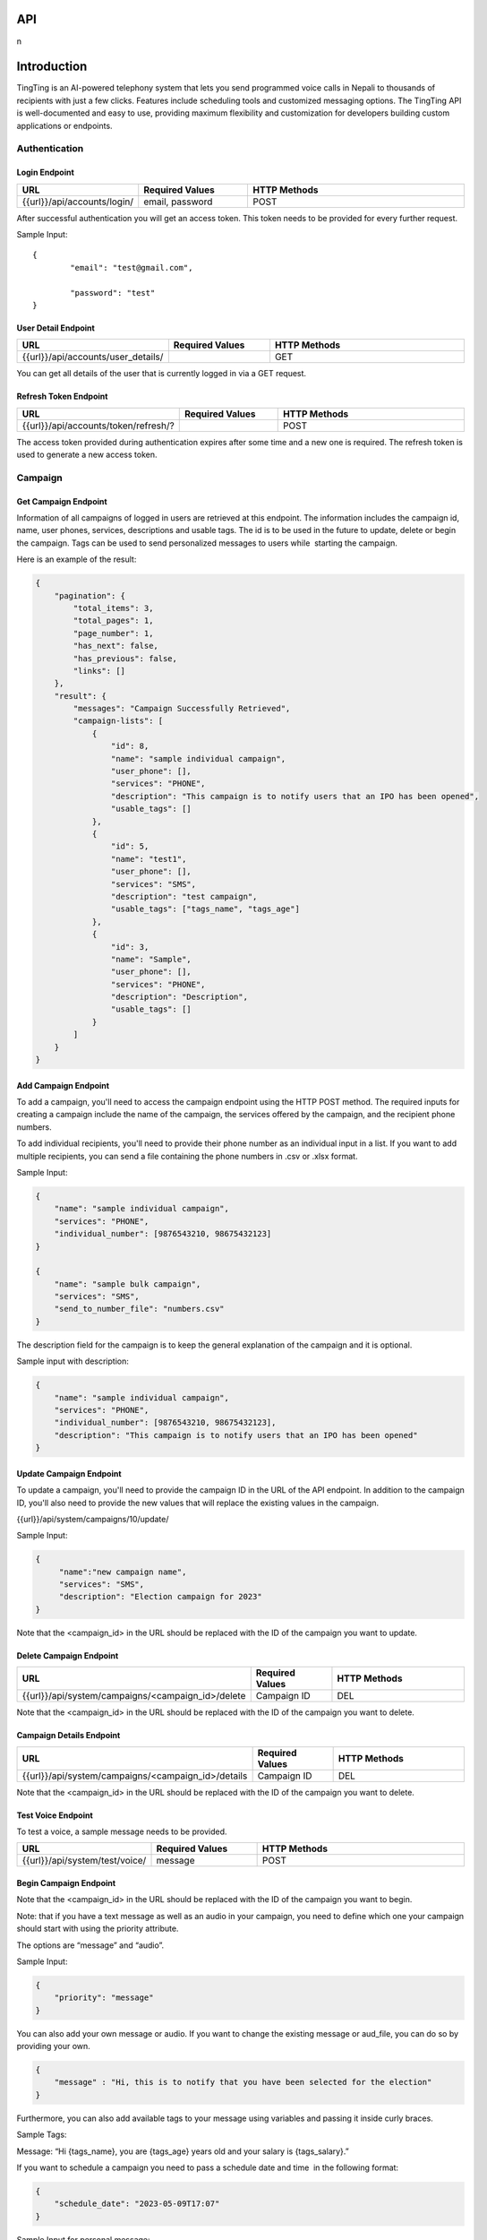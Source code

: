 API
===

.. autosummary::
   :toctree: generated

   lumache
n

Introduction
=============

TingTing is an AI-powered telephony system that lets you send programmed voice calls in Nepali to thousands of recipients with just a few clicks. Features include scheduling tools and customized messaging options. The TingTing API is well-documented and easy to use, providing maximum flexibility and customization for developers building custom applications or endpoints.

Authentication
---------------

Login Endpoint
~~~~~~~~~~~~~~

.. list-table:: 
   :widths: 25 25 50
   :header-rows: 1

   * - URL
     - Required Values
     - HTTP Methods
   * - {{url}}/api/accounts/login/
     - email, password  
     - POST

After successful authentication you will get an access token. This token needs to be provided for every further request.

Sample Input:
::
	{
		"email": "test@gmail.com",

		"password": "test"
	}

User Detail Endpoint
~~~~~~~~~~~~~~~~~~~~
.. list-table:: 
   :widths: 25 25 50
   :header-rows: 1

   * - URL
     - Required Values
     - HTTP Methods
   * - {{url}}/api/accounts/user_details/
     -   
     - GET

You can get all details of the user that is currently logged in via a GET request.

Refresh Token Endpoint
~~~~~~~~~~~~~~~~~~~~~~
.. list-table:: 
   :widths: 25 25 50
   :header-rows: 1

   * - URL
     - Required Values
     - HTTP Methods
   * - {{url}}/api/accounts/token/refresh/?
     -   
     - POST
    
The access token provided during authentication expires after some time and a new one is required. The refresh token is used to generate a new access token.

Campaign
--------

Get Campaign Endpoint
~~~~~~~~~~~~~~~~~~~~~

.. list-table:: 
   :widths: 25 25 50
   :header-rows: 1

   * - URL
     - Required Values
     - HTTP Methods
   * -{{url}}/api/system/campaigns
     -   
     - GET

Information of all campaigns of logged in users are retrieved at this endpoint. The information includes the campaign id, name, user phones, services, descriptions and usable tags. The id is to be used in the future to update, delete or begin the campaign. Tags can be used to send personalized messages to users while  starting the campaign.

Here is an example of the result:

.. code-block:: json

   {
       "pagination": {
           "total_items": 3,
           "total_pages": 1,
           "page_number": 1,
           "has_next": false,
           "has_previous": false,
           "links": []
       },
       "result": {
           "messages": "Campaign Successfully Retrieved",
           "campaign-lists": [
               {
                   "id": 8,
                   "name": "sample individual campaign",
                   "user_phone": [],
                   "services": "PHONE",
                   "description": "This campaign is to notify users that an IPO has been opened",
                   "usable_tags": []
               },
               {
                   "id": 5,
                   "name": "test1",
                   "user_phone": [],
                   "services": "SMS",
                   "description": "test campaign",
                   "usable_tags": ["tags_name", "tags_age"]
               },
               {
                   "id": 3,
                   "name": "Sample",
                   "user_phone": [],
                   "services": "PHONE",
                   "description": "Description",
                   "usable_tags": []
               }
           ]
       }
   }

Add Campaign Endpoint
~~~~~~~~~~~~~~~~~~~~~

.. list-table:: 
   :widths: 25 25 50
   :header-rows: 1

   * - URL
     - Required Values
     - Other Values
     - HTTP Methods
   * - {{url}}/api/system/campaigns/
     - name, services, individual_number, or send_to_number_file
     - description
     - POST

To add a campaign, you'll need to access the campaign endpoint using the HTTP POST method. The required inputs for creating a campaign include the name of the campaign, the services offered by the campaign, and the recipient phone numbers.

To add individual recipients, you'll need to provide their phone number as an individual input in a list. If you want to add multiple recipients, you can send a file containing the phone numbers in .csv or .xlsx format.

Sample Input:

.. code-block:: json

   {
       "name": "sample individual campaign",
       "services": "PHONE",
       "individual_number": [9876543210, 98675432123]
   }

   {
       "name": "sample bulk campaign",
       "services": "SMS",
       "send_to_number_file": "numbers.csv"
   }

The description field for the campaign is to keep the general explanation of the campaign and it is optional.

Sample input with description:

.. code-block:: json

   {
       "name": "sample individual campaign",
       "services": "PHONE",
       "individual_number": [9876543210, 98675432123],
       "description": "This campaign is to notify users that an IPO has been opened"
   }


Update Campaign Endpoint
~~~~~~~~~~~~~~~~~~~~~~

.. list-table:: 
   :widths: 25 25 50
   :header-rows: 1

   * - URL
     - Required Values
     - Other Values
     - HTTP Methods
   * - {{url}}/api/system/campaigns/<campaign_id>/update
     - Campaign ID
     - name, services, description
     - PUT

To update a campaign, you'll need to provide the campaign ID in the URL of the API endpoint. In addition to the campaign ID, you'll also need to provide the new values that will replace the existing values in the campaign.

{{url}}/api/system/campaigns/10/update/

Sample Input:

.. code-block:: json

   {
       	"name":"new campaign name",	
	"services": "SMS",
	"description": "Election campaign for 2023"
   }

Note that the <campaign_id> in the URL should be replaced with the ID of the campaign you want to update.

Delete Campaign Endpoint
~~~~~~~~~~~~~~~~~~~~~~

.. list-table:: 
   :widths: 25 25 50
   :header-rows: 1

   * - URL
     - Required Values
     - HTTP Methods
   * - {{url}}/api/system/campaigns/<campaign_id>/delete
     - Campaign ID
     - DEL
     
Note that the <campaign_id> in the URL should be replaced with the ID of the campaign you want to delete.

Campaign Details Endpoint
~~~~~~~~~~~~~~~~~~~~~~

.. list-table:: 
   :widths: 25 25 50
   :header-rows: 1

   * - URL
     - Required Values
     - HTTP Methods
   * - {{url}}/api/system/campaigns/<campaign_id>/details
     - Campaign ID
     - DEL
     
Note that the <campaign_id> in the URL should be replaced with the ID of the campaign you want to delete.

Test Voice Endpoint
~~~~~~~~~~~~~~~~~~~~~~
To test a voice, a sample message needs to be provided.

.. list-table:: 
   :widths: 25 25 50
   :header-rows: 1

   * - URL
     - Required Values
     - HTTP Methods
   * - {{url}}/api/system/test/voice/
     - message
     - POST
     
Begin Campaign Endpoint
~~~~~~~~~~~~~~~~~~~~~~~~

.. list-table:: 
   :widths: 25 25 50
   :header-rows: 1

   * - URL
     - Required Values
     - Other Values
     - HTTP Methods
   * - {{url}}/api/system/campaigns/<campaign_id>/begin/
     - 
     - message,audio,voice_input, schedule_date,aud_file,priority,status,
     - POST
     
Note that the <campaign_id> in the URL should be replaced with the ID of the campaign you want to begin.

Note: that if you have a text message as well as an audio in your campaign, you need to define which one your campaign should start with using the priority attribute.

The options are “message” and “audio”.

Sample Input:


.. code-block:: json

   {
       "priority": "message"
   }
   
You can also add your own message or audio. If you want to change the existing message or aud_file, you can do so by providing your own.

.. code-block:: json

   {
       "message" : "Hi, this is to notify that you have been selected for the election"
   }
   
Furthermore, you can also add available tags to your message using variables and passing it inside curly braces.

Sample Tags:

Message: “Hi {tags_name}, you are {tags_age} years old and your salary is {tags_salary}.”

If you want to schedule a campaign you need to pass a schedule date and time  in the following format:

.. code-block:: json

   {
       "schedule_date": "2023-05-09T17:07"
   }

Sample Input for personal message:

 
 .. code-block:: json

   {
       "message": "sample text message"
   }
   
Sample input for personal audio:

 .. code-block:: json

   {
       "aud_file": "path/containing/audio.mp3"
   }
   
You also have the option to change the voice input for the campaign you want to begin. The options are “np_rija”, “np_prasanna” and “np_binod”

Sample Input:

 .. code-block:: json

   {
       "message": "Message to Convey",
	"voice_input": "np_prasanna"
   }
   
To re-run a campaign you need to provide the campaign id in the same URL with “status” in the data. Specific actions inside the campaign specified by the status can also be re-started by entering the following input format.

Valid options are 'hungup', 'unanswered', 'failed', 'terminated' and 'completed'

Sample input to re-run a campaign based on the status:

 .. code-block:: json

   {
       "message": "Here you send your message you want to convey",
	"status": "Failed"
   }

This will start the campaign for all numbers whose status is failed.


Sample input encompassing all attributes:

 .. code-block:: json

   {
	"message": "Hi {tags_name}, you are {tags_age} years old and your salary is {tags_salary}.",
	"aud_file" :   "path/containing/audio.mp3",
	"priority": "message",
	"voice_input": "np_prasanna",
	"schedule_date": "2023-05-09T17:07",
	"status": "failed"
   }
   
   

   
